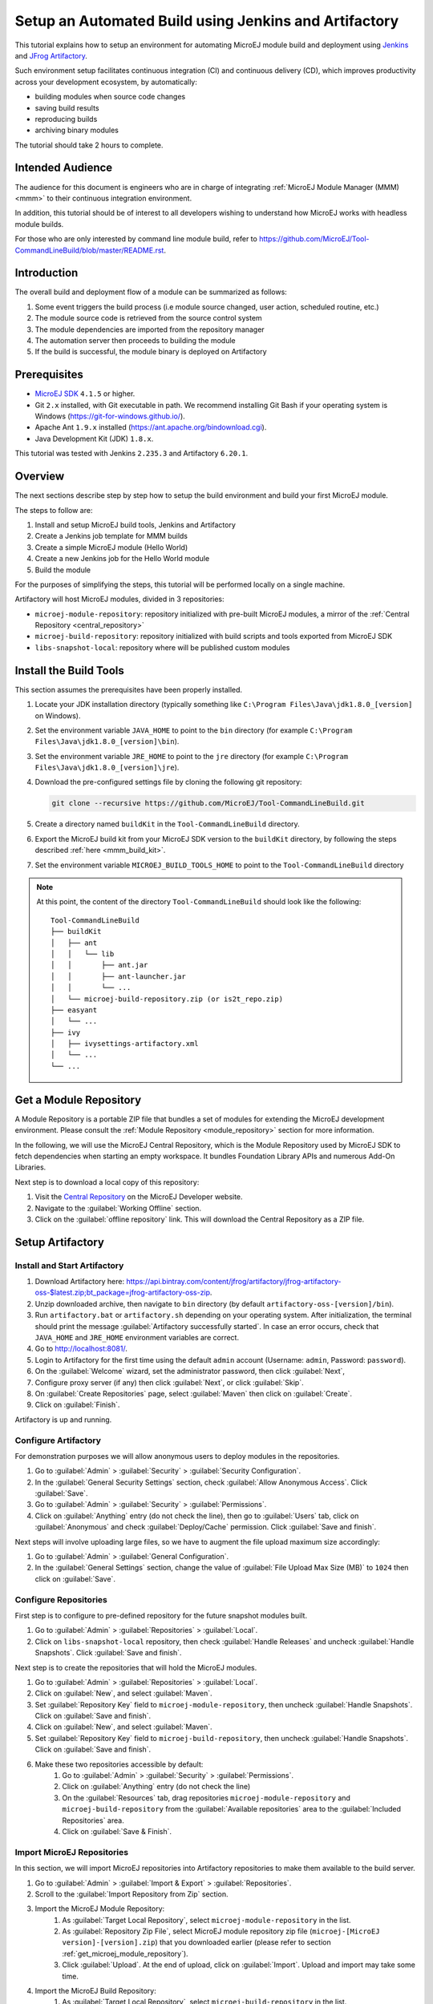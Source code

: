 
.. _tutorial_setup_automated_build_using_jenkins_and_artifactory:

Setup an Automated Build using Jenkins and Artifactory
======================================================

This tutorial explains how to setup an environment for automating MicroEJ module build and deployment using `Jenkins <https://www.jenkins.io/>`_
and `JFrog Artifactory <https://jfrog.com/artifactory/>`_.

Such environment setup facilitates continuous integration (CI) and continuous delivery (CD), which improves productivity across your development ecosystem,
by automatically:

* building modules when source code changes
* saving build results
* reproducing builds
* archiving binary modules

The tutorial should take 2 hours to complete.


Intended Audience
-----------------

The audience for this document is engineers who are in charge of integrating
:ref:`MicroEJ Module Manager (MMM) <mmm>` to their continuous integration environment.

In addition, this tutorial should be of interest to all developers
wishing to understand how MicroEJ works with headless module builds.

For those who are only interested by command line module build, refer to https://github.com/MicroEJ/Tool-CommandLineBuild/blob/master/README.rst.

Introduction
------------

The overall build and deployment flow of a module can be summarized as follows:

#. Some event triggers the build process (i.e module source changed, user action, scheduled routine, etc.)
#. The module source code is retrieved from the source control system
#. The module dependencies are imported from the repository manager
#. The automation server then proceeds to building the module
#. If the build is successful, the module binary is deployed on Artifactory

.. image:: images/tuto_microej_cli_flow.PNG
    :align: center



Prerequisites
-------------

*  `MicroEJ SDK <https://developer.microej.com/get-started/>`_ ``4.1.5`` or higher.
*  Git ``2.x`` installed, with Git executable in path. We recommend installing Git Bash if your operating system is Windows (`<https://git-for-windows.github.io/>`_).
*  Apache Ant ``1.9.x`` installed (`<https://ant.apache.org/bindownload.cgi>`_).
*  Java Development Kit (JDK) ``1.8.x``.

This tutorial was tested with Jenkins ``2.235.3`` and Artifactory ``6.20.1``.

Overview
--------

The next sections describe step by step how to setup the build environment and build your first MicroEJ module.

The steps to follow are:

#. Install and setup MicroEJ build tools, Jenkins and Artifactory
#. Create a Jenkins job template for MMM builds
#. Create a simple MicroEJ module (Hello World)
#. Create a new Jenkins job for the Hello World module
#. Build the module

For the purposes of simplifying the steps, this tutorial will be performed locally on a single machine.

Artifactory will host MicroEJ modules, divided in 3 repositories:

- ``microej-module-repository``: repository initialized with pre-built MicroEJ modules, a mirror of the :ref:`Central Repository <central_repository>`
- ``microej-build-repository``: repository initialized with build scripts and tools exported from MicroEJ SDK
- ``libs-snapshot-local``: repository where will be published custom modules


.. _install_build_tools:

Install the Build Tools
-----------------------

This section assumes the prerequisites have been properly installed.

#. Locate your JDK installation directory (typically something like ``C:\Program Files\Java\jdk1.8.0_[version]`` on Windows).
#. Set the environment variable ``JAVA_HOME`` to point to the ``bin`` directory (for example ``C:\Program Files\Java\jdk1.8.0_[version]\bin``).
#. Set the environment variable ``JRE_HOME`` to point to the ``jre`` directory (for example ``C:\Program Files\Java\jdk1.8.0_[version]\jre``).
#. Download the pre-configured settings file by cloning the following git repository:

   .. code-block:: sh
   
      git clone --recursive https://github.com/MicroEJ/Tool-CommandLineBuild.git

#. Create a directory named ``buildKit`` in the ``Tool-CommandLineBuild`` directory.
#. Export the MicroEJ build kit from your MicroEJ SDK version to the ``buildKit`` directory, by following the steps described :ref:`here <mmm_build_kit>`.
#. Set the environment variable ``MICROEJ_BUILD_TOOLS_HOME`` to point to the ``Tool-CommandLineBuild`` directory

.. note::
   At this point, the content of the directory ``Tool-CommandLineBuild`` should look like the following:
   ::
    
    Tool-CommandLineBuild
    ├── buildKit
    │   ├── ant
    │   │   └── lib
    │   │       ├── ant.jar
    │   │       ├── ant-launcher.jar
    │   │       └── ...
    │   └── microej-build-repository.zip (or is2t_repo.zip)
    ├── easyant
    │   └── ...
    ├── ivy
    │   ├── ivysettings-artifactory.xml
    │   └── ...
    └── ...

.. _get_microej_module_repository:

Get a Module Repository
-----------------------

A Module Repository is a portable ZIP file that bundles a set of modules for extending the MicroEJ development environment.
Please consult the :ref:`Module Repository <module_repository>` section for more information.

In the following, we will use the MicroEJ Central Repository, which is the Module Repository used by MicroEJ SDK to fetch dependencies when starting an empty workspace. 
It bundles Foundation Library APIs and numerous Add-On Libraries.

Next step is to download a local copy of this repository:

#. Visit the `Central Repository <https://developer.microej.com/central-repository/>`_ on the MicroEJ Developer website.
#. Navigate to the :guilabel:`Working Offline` section.
#. Click on the :guilabel:`offline repository` link. This will download the Central Repository as a ZIP file.

Setup Artifactory
-----------------

Install and Start Artifactory
~~~~~~~~~~~~~~~~~~~~~~~~~~~~~

#. Download Artifactory here: `<https://api.bintray.com/content/jfrog/artifactory/jfrog-artifactory-oss-$latest.zip;bt_package=jfrog-artifactory-oss-zip>`_.
#. Unzip downloaded archive, then navigate to ``bin`` directory (by default
   ``artifactory-oss-[version]/bin``).
#. Run ``artifactory.bat`` or ``artifactory.sh`` depending on your operating system. After initialization, the terminal should print the message :guilabel:`Artifactory successfully started`. 
   In case an error occurs, check that ``JAVA_HOME`` and ``JRE_HOME`` environment variables are correct.
#. Go to `<http://localhost:8081/>`_.
#. Login to Artifactory for the first time using the default ``admin`` account (Username: ``admin``, Password: ``password``).
#. On the :guilabel:`Welcome` wizard, set the administrator password, then click :guilabel:`Next`,
#. Configure proxy server (if any) then click :guilabel:`Next`, or click :guilabel:`Skip`.
#. On :guilabel:`Create Repositories` page, select :guilabel:`Maven` then click on :guilabel:`Create`.
#. Click on :guilabel:`Finish`. 

Artifactory is up and running.

Configure Artifactory
~~~~~~~~~~~~~~~~~~~~~

For demonstration purposes we will allow anonymous users to deploy modules in the repositories.

#. Go to :guilabel:`Admin` > :guilabel:`Security` > :guilabel:`Security Configuration`.
#. In the :guilabel:`General Security Settings` section, check :guilabel:`Allow Anonymous Access`. Click :guilabel:`Save`.
#. Go to :guilabel:`Admin` > :guilabel:`Security` > :guilabel:`Permissions`.
#. Click on :guilabel:`Anything` entry (do not check the line), then go to :guilabel:`Users` tab, click on :guilabel:`Anonymous` and check :guilabel:`Deploy/Cache` permission. Click :guilabel:`Save and finish`.

Next steps will involve uploading large files, so we have to augment the file upload maximum size accordingly:

#. Go to :guilabel:`Admin` > :guilabel:`General Configuration`.
#. In the :guilabel:`General Settings` section, change the value of :guilabel:`File Upload Max Size (MB)` to ``1024`` then click on :guilabel:`Save`.


Configure Repositories
~~~~~~~~~~~~~~~~~~~~~~

First step is to configure to pre-defined repository for the future snapshot modules built.

#. Go to :guilabel:`Admin` > :guilabel:`Repositories` > :guilabel:`Local`.
#. Click on ``libs-snapshot-local`` repository, then check :guilabel:`Handle Releases` and uncheck :guilabel:`Handle Snapshots`. Click :guilabel:`Save and finish`.


Next step is to create the repositories that will hold the MicroEJ modules.

#. Go to :guilabel:`Admin` > :guilabel:`Repositories` > :guilabel:`Local`.
#. Click on :guilabel:`New`, and select :guilabel:`Maven`.
#. Set :guilabel:`Repository Key` field to ``microej-module-repository``, then uncheck :guilabel:`Handle Snapshots`. Click on :guilabel:`Save and finish`.
#. Click on :guilabel:`New`, and select :guilabel:`Maven`.
#. Set :guilabel:`Repository Key` field to ``microej-build-repository``, then uncheck :guilabel:`Handle Snapshots`. Click on :guilabel:`Save and finish`.
#. Make these two repositories accessible by default:
    #. Go to :guilabel:`Admin` > :guilabel:`Security` > :guilabel:`Permissions`. 
    #. Click on :guilabel:`Anything` entry (do not check the line)
    #. On the :guilabel:`Resources` tab, drag repositories ``microej-module-repository`` and ``microej-build-repository`` from the :guilabel:`Available repositories` area to the :guilabel:`Included Repositories` area.
    #. Click on :guilabel:`Save & Finish`.

.. image:: images/tuto_microej_cli_artifactory_permissions.PNG
    :align: center



Import MicroEJ Repositories
~~~~~~~~~~~~~~~~~~~~~~~~~~~

In this section, we will import MicroEJ repositories into Artifactory repositories to make them available to the build server.

#. Go to :guilabel:`Admin` > :guilabel:`Import & Export` > :guilabel:`Repositories`.
#. Scroll to the :guilabel:`Import Repository from Zip` section.
#. Import the MicroEJ Module Repository:
    #. As :guilabel:`Target Local Repository`, select ``microej-module-repository`` in the list.
    #. As :guilabel:`Repository Zip File`, select MicroEJ module repository zip file (``microej-[MicroEJ version]-[version].zip``) that you downloaded earlier (please refer to section :ref:`get_microej_module_repository`).
    #. Click :guilabel:`Upload`. At the end of upload, click on :guilabel:`Import`. Upload and import may take some time.

#. Import the MicroEJ Build Repository:
    #. As :guilabel:`Target Local Repository`, select ``microej-build-repository`` in the list.
    #. As :guilabel:`Repository Zip File`, select MicroEJ Build Repository zip file (``microej-build-repository.zip`` or ``is2t_repo.zip``) that you exported from MicroEJ SDK earlier (please refer to section :ref:`install_build_tools`).
    #. Click :guilabel:`Upload`. At the end of upload, click on :guilabel:`Import`. Upload and import may take some time.

Artifactory is now hosting all required MicroEJ modules. 
Go to :guilabel:`Artifacts` and check that repositories ``microej-module-repository`` and ``microej-build-repository`` do contain modules as shown in the figure below.

.. image:: images/tuto_microej_cli_artifactory_preview.PNG
    :align: center
      
Setup Jenkins
-------------

Install Jenkins
~~~~~~~~~~~~~~~

#. Download Jenkins WAR (Web Archive) here: `<http://mirrors.jenkins.io/war-stable/latest/jenkins.war>`_
#. Open a terminal and type the following command: ``java -jar [path/to/downloaded/jenkinswar]/jenkins.war``. 
   After initialization, the terminal will print out :guilabel:`Jenkins is fully up and running`.
#. Go to `<http://localhost:8080/>`_.
#. To unlock Jenkins, copy/paste the generated password that has been written in the terminal log. Click on :guilabel:`Continue`.
#. Select option :guilabel:`Install suggested plugins` and wait for plugin
   installation.
#. Fill in the :guilabel:`Create First Admin User` form. Click :guilabel:`Save and continue`.
#. Click on :guilabel:`Save and finish`, then on :guilabel:`Start using Jenkins`.

Configure Jenkins
~~~~~~~~~~~~~~~~~

First step is to configure JDK and Ant installations:

#. Go to :guilabel:`Manage Jenkins` > :guilabel:`Global Tool Configuration`.
#. Add JDK installation:
    #. Scroll to :guilabel:`JDK` section.
    #. Click on :guilabel:`Add JDK`.
    #. Set :guilabel:`Name` to ``JDK [jdk_version]`` (for example ``JDK 1.8``).
    #. Uncheck :guilabel:`Install automatically`.
    #. Set :guilabel:`JAVA_HOME` to ``path/to/jdk[jdk_version]`` (for example ``C:\Program Files\Java\jdk1.8.0_[version]`` on Windows).
#. Add Ant installation:
    #. Scroll to :guilabel:`Ant` section.
    #. Click on :guilabel:`Add Ant`.
    #. Set :guilabel:`Name` to ``Ant 1.9``.
    #. Uncheck :guilabel:`Install automatically`.
    #. Set :guilabel:`ANT_HOME` to ``path/to/apache-ant-1.9.[version]``.
#. Click on :guilabel:`Save`.


Create a Job Template
~~~~~~~~~~~~~~~~~~~~~

#. Go to Jenkins dashboard.
#. Click on :guilabel:`New item` to create a job template.
#. Set item name to ``Template - MMM from Git``.
#. Select :guilabel:`Freestyle project`.
#. Click on :guilabel:`Ok`. 

In :guilabel:`General` tab:

#. Check :guilabel:`This project is parametrized` and add :guilabel:`String parameter` named ``easyant.module.dir`` with default value to ``$WORKSPACE/TO_REPLACE``. This will later point to the module sources.

In :guilabel:`Source Code Management` tab:

#. Select :guilabel:`Git` source control:
#. Set :guilabel:`Repository URL` value to ``TO_REPLACE``,
#. Set :guilabel:`Branch Specifier` value to ``origin/master``,
#. In :guilabel:`Additional Behaviours`, click on :guilabel:`Add`, select :guilabel:`Advanced sub-modules behaviors`, then check :guilabel:`Recursively update submodules`.

In :guilabel:`Build` tab:

#. Add build step :guilabel:`Invoke Ant`:
    * As :guilabel:`Ant version`, select ``Ant 1.9``.
    * Set :guilabel:`Targets` to value ``-lib ${MICROEJ_BUILD_TOOLS_HOME}/buildKit/ant/lib``.
    * In :guilabel:`Advanced`, set :guilabel:`Build file` to value ``$MICROEJ_BUILD_TOOLS_HOME/easyant/build-module.ant``.
    * In :guilabel:`Advanced`, expand :guilabel:`Properties` text field then add the following Ant properties:

    ::

     personalBuild=false
     jenkins.build.id=$BUILD_ID
     jenkins.node.name=$NODE_NAME
     user.ivysettings.file=$MICROEJ_BUILD_TOOLS_HOME/ivy/ivysettings-artifactory.xml

.. image:: images/tuto_microej_cli_jenkins_build.PNG
    :align: center


Finally, click on :guilabel:`Save`.

Build a new Module using Jenkins
--------------------------------

Since your environment is now setup, it is time to build your first module from Jenkins and check it has been published to Artifactory. 
Let’s build an "Hello World" Sandboxed Application project.

Create a new MicroEJ Module
~~~~~~~~~~~~~~~~~~~~~~~~~~~

In this example, we will create a very simple module using the Sandbox Application buildtype (``build-application``) that we'll push to a Git repository.

.. note::
   For demonstration purposes, we'll create a new project and share it on a local Git bare repository.
   You can adapt the following sections to use an existing MicroEJ project and your own Git repository.

#. Start MicroEJ SDK. 
#. Go to :guilabel:`File` > :guilabel:`New` > :guilabel:`MicroEJ Sandboxed Application Project`.
#. Fill in the template fields, set :guilabel:`Project name` to ``com.example.hello-world``.
       
    .. image:: images/tuto_microej_cli_module_creation.PNG
        :align: center

#. Click :guilabel:`Finish`. This will create the project files and structure.
#. Right-click on source folder ``src/main/java`` and select :guilabel:`New` > :guilabel:`Package`. Set a name to the package and click :guilabel:`Finish`.
#. Right-click on the new package and select :guilabel:`New` > :guilabel:`Class`. Set a name to the class and check ``public static void main(String[] args)``, then click :guilabel:`Finish`.

    .. image:: images/tuto_microej_cli_module_files.PNG
        :align: center

#. Locate the project files
    #. In the :guilabel:`Package Explorer` view, right-click on the project then click on :guilabel:`Properties`.
    #. Select :guilabel:`Resource` menu.
    #. Click on the arrow button on line :guilabel:`Location` to show the project in the system explorer.

    .. image:: images/tuto_microej_cli_module_location.PNG
        :align: center

#. Open a terminal from this directory and type the following commands:

.. code-block:: sh

   git init --bare ~/hello_world.git
   git init
   git remote add origin ~/hello_world.git
   git add com.example.hello-world
   git commit -m "Add Hello World application"
   git push --set-upstream origin master


.. note::
   For more details about MicroEJ applications development, refer to the :ref:`Application Developer Guide <application-developer-guide>`.


Create an new instance of the template job
~~~~~~~~~~~~~~~~~~~~~~~~~~~~~~~~~~~~~~~~~~

Start by creating a new job, from the job template, for building our application.

#. Go to Jenkins dashboard.
#. Click on :guilabel:`New Item`.
#. Set item name to ``Hello World``.
#. In :guilabel:`Copy from` field, type ``Template - MMM from Git`` (autocomplete enabled).
#. Validate with :guilabel:`Ok` button.

The job configuration page opens, let's replace all the ``TO_REPLACE`` placeholders from the job template with correct values:

#. In :guilabel:`General` tab, set ``easyant.module.dir`` to value ``$WORKSPACE/com.example.hello-world``.

    .. image:: images/tuto_microej_cli_jenkins_parameter.PNG
        :align: center

#. In :guilabel:`Source Code Management`, edit :guilabel:`Repository URL` to ``~/hello_world.git``.

    .. image:: images/tuto_microej_cli_jenkins_git_hello.PNG
        :align: center


#. Click on :guilabel:`Save`.


Build the "Hello World" application
~~~~~~~~~~~~~~~~~~~~~~~~~~~~~~~~~~~

Let's run the job!

In Jenkins' ``Hello World`` dashboard, click on :guilabel:`Build with Parameters`, then click on :guilabel:`Build`. 

.. note::
   You can check the build progress by clicking on the build progress bar and showing the :guilabel:`Console Output`.

At the end of the build, the module is published to `<http://localhost:8081/artifactory/list/libs-snapshot-local/com/example/hello-world/>`_.


Congratulations!

At this point of the tutorial:

* Artifactory is hosting your module builds and MicroEJ modules. 
* Jenkins automates the build process using :ref:`MicroEJ Module Manager <mmm>`.

The next steps recommended are:

* Adapt Jenkins/Artifactory/:ref:`MicroEJ Module Manager <mmm>` configuration to your development ecosystem.


Appendix
--------

This section discusses some of the customization options.


Customize Jenkins
~~~~~~~~~~~~~~~~~

Jenkins jobs are highly configurable, following options and values are recommended by MicroEJ, but they can be customized at your convenience.

In :guilabel:`General` tab:

#. Check :guilabel:`Discard old builds` and set :guilabel:`Max # of builds to keep` value to ``15``.
#. Click on :guilabel:`Advanced` button, and check :guilabel:`Block build when upstream project is building`.

In :guilabel:`Build triggers` tab:
 
#. Check :guilabel:`Poll SCM`, and set a CRON-like value (for example ``H/30 * * * *`` to poll SCM for changes every 30 minutes).

In :guilabel:`Post-build actions` tab:
    
#. Add post-build action :guilabel:`Publish JUnit test result report`:
#. Set :guilabel:`Test report XMLs` to ``**/target~/test/xml/**/test-report.xml, **/target~/test/xml/**/*Test.xml``.
#. Check :guilabel:`Retain long standard output/error`.
#. Check :guilabel:`Do not fail the build on empty test results`


Add a custom certificate
~~~~~~~~~~~~~~~~~~~~~~~~

In case your Artifactory instance uses a custom SSL certificate, you might fall into this error when fetching dependencies:

.. code-block::

   HttpClientHandler: sun.security.validator.ValidatorException: PKIX path building failed: sun.security.provider.certpath.SunCertPathBuilderException: unable to find valid certification path to requested target url=[artifactory address]

This is because the authority is unknown from a Java perspective. To make it trusted, you have to edit the trust store of the JRE/JDK that is running your builds.

#. Install `Keystore Explorer <http://keystore-explorer.org/downloads.html>`_.
#. Start Keystore Explorer, and open file ``[JDK home]/jre/lib/security/cacerts`` with the password ``changeit``. You may not have the right to modify this file. Edit rights if needed before opening it.
#. Click on :guilabel:`Tools`, then :guilabel:`Import Trusted Certificate`.
#. Select your certificate.
#. Save the ``cacerts`` file.


